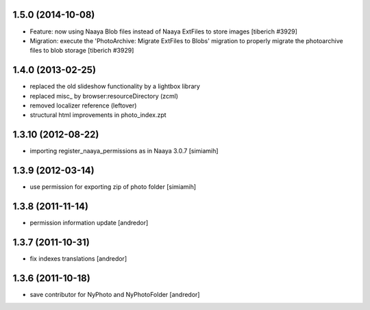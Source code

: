 1.5.0 (2014-10-08)
-------------------
* Feature: now using Naaya Blob files instead of Naaya ExtFiles to store
  images
  [tiberich #3929]
* Migration: execute the 'PhotoArchive: Migrate ExtFiles to Blobs' migration
  to properly migrate the photoarchive files to blob storage
  [tiberich #3929]

1.4.0 (2013-02-25)
-------------------
* replaced the old slideshow functionality by a lightbox library
* replaced misc_ by browser:resourceDirectory (zcml)
* removed localizer reference (leftover)
* structural html improvements in photo_index.zpt

1.3.10 (2012-08-22)
-------------------
* importing register_naaya_permissions as in Naaya 3.0.7 [simiamih]

1.3.9 (2012-03-14)
------------------
* use permission for exporting zip of photo folder [simiamih]

1.3.8 (2011-11-14)
------------------
* permission information update [andredor]

1.3.7 (2011-10-31)
------------------
* fix indexes translations [andredor]

1.3.6 (2011-10-18)
------------------
* save contributor for NyPhoto and NyPhotoFolder [andredor]
